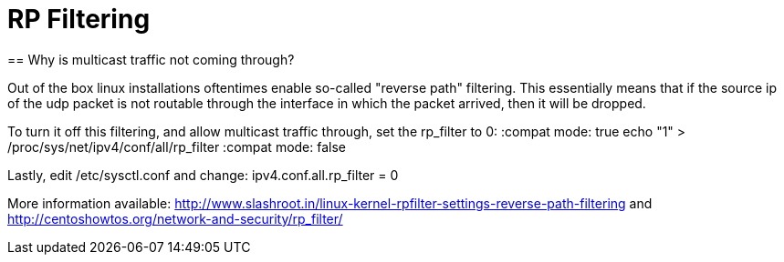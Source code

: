 = RP Filtering
== Why is multicast traffic not coming through?

Out of the box linux installations oftentimes enable so-called "reverse path" filtering. This essentially means that if the source ip of the udp packet is not routable through the interface in which the packet arrived, then it will be dropped.

To turn it off this filtering, and allow multicast traffic through, set the rp_filter to 0:
:compat mode: true
echo "1" > /proc/sys/net/ipv4/conf/all/rp_filter
:compat mode: false

Lastly, edit /etc/sysctl.conf and change:
ipv4.conf.all.rp_filter = 0

More information available:
http://www.slashroot.in/linux-kernel-rpfilter-settings-reverse-path-filtering
and
http://centoshowtos.org/network-and-security/rp_filter/